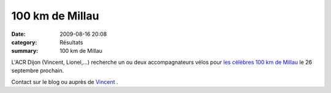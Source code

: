 100 km de Millau
================

:date: 2009-08-16 20:08
:category: Résultats
:summary: 100 km de Millau

|httpidataover-blogcom0120862photos-100kmmillau2009.jpg| L'ACR Dijon (Vincent, Lionel,...) recherche un ou deux accompagnateurs vélos pour `les célèbres 100 km de Millau <http://www.100kmdemillau.com/>`_  le 26 septembre prochain.

Contact sur le blog ou auprès de `Vincent <mailto:antonymontana2@orange.fr>`_ .

.. |httpidataover-blogcom0120862photos-100kmmillau2009.jpg| image:: http://assets.acr-dijon.org/old/httpidataover-blogcom0120862photos-100kmmillau2009.jpg

